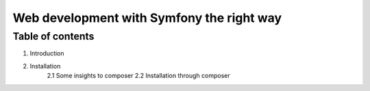 ==========================================
Web development with Symfony the right way
==========================================
-----------------
Table of contents
-----------------
1. Introduction
2. Installation
    2.1 Some insights to composer
    2.2 Installation through composer